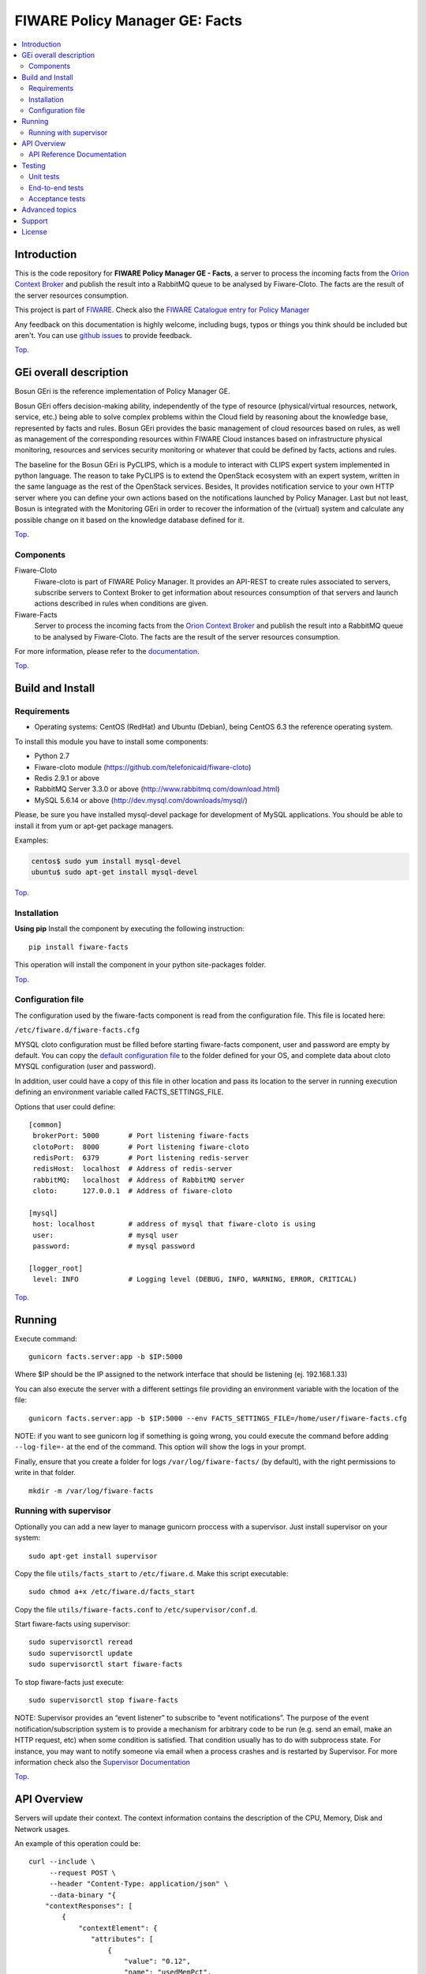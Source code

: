 .. _Top:
===============================
FIWARE Policy Manager GE: Facts
===============================

| |Build Status| |Coverage Status| |Pypi Version| |Pypi License| |StackOverflow|

.. contents:: :local:

Introduction
============

This is the code repository for **FIWARE Policy Manager GE - Facts**, a server to process the incoming facts from the
`Orion Context Broker <https://github.com/telefonicaid/fiware-orion>`__
and publish the result into a RabbitMQ queue to be analysed by Fiware-Cloto. The facts are the result of the server
resources consumption.

This project is part of FIWARE_.
Check also the `FIWARE Catalogue entry for Policy Manager`__

__ `FIWARE Policy Manager - Catalogue`_


Any feedback on this documentation is highly welcome, including bugs, typos or
things you think should be included but aren't. You can use `github issues`__
to provide feedback.

__ `Fiware-facts - GitHub issues`_

Top_.


GEi overall description
=======================
Bosun GEri is the reference implementation of Policy Manager GE.

Bosun GEri offers decision-making ability, independently of the type of resource (physical/virtual resources,
network, service, etc.)  being able to solve complex problems within the Cloud field by reasoning about the knowledge
base, represented by facts and rules.
Bosun GEri provides the basic management of cloud resources based on rules, as well as management of the corresponding
resources within FIWARE Cloud instances based on infrastructure physical monitoring, resources and services
security monitoring or whatever that could be defined by facts, actions and rules.

The baseline for the Bosun GEri is PyCLIPS, which is a module to interact with CLIPS expert system implemented in
python language. The reason to take PyCLIPS is to extend the OpenStack ecosystem with an expert system, written in
the same language as the rest of the OpenStack services.
Besides, It provides notification service to your own HTTP server where you can define your
own actions based on the notifications launched by Policy Manager.
Last but not least, Bosun is integrated with the Monitoring GEri in order to recover the information of the (virtual)
system and calculate any possible change on it based on the knowledge database defined for it.

Top_.


Components
----------

Fiware-Cloto
    Fiware-cloto is part of FIWARE Policy Manager. It provides an API-REST to create rules associated to servers,
    subscribe servers to Context Broker to get information about resources consumption of that servers and launch actions
    described in rules when conditions are given.

Fiware-Facts
    Server to process the incoming facts from the
    `Orion Context Broker <https://github.com/telefonicaid/fiware-orion>`__
    and publish the result into a RabbitMQ queue to be analysed by Fiware-Cloto. The facts are the result of the server
    resources consumption.

For more information, please refer to the `documentation <https://github.com/telefonicaid/fiware-cloto/tree/develop/doc/README.rst>`_.

Top_.


Build and Install
=================

Requirements
------------

- Operating systems: CentOS (RedHat) and Ubuntu (Debian), being CentOS 6.3 the
  reference operating system.

To install this module you have to install some components:

- Python 2.7
- Fiware-cloto module (https://github.com/telefonicaid/fiware-cloto)
- Redis 2.9.1 or above
- RabbitMQ Server 3.3.0 or above (http://www.rabbitmq.com/download.html)
- MySQL 5.6.14 or above (http://dev.mysql.com/downloads/mysql/)

Please, be sure you have installed mysql-devel package for development of MySQL applications.
You should be able to install it from yum or apt-get package managers.

Examples:

.. code::

    centos$ sudo yum install mysql-devel
    ubuntu$ sudo apt-get install mysql-devel

Top_.


Installation
------------

**Using pip**
Install the component by executing the following instruction:
::

    pip install fiware-facts

This operation will install the component in your python site-packages folder.


Top_.


Configuration file
------------------
The configuration used by the fiware-facts component is read from the configuration file.
This file is located here:

``/etc/fiware.d/fiware-facts.cfg``


MYSQL cloto configuration must be filled before starting fiware-facts component, user and password are empty by default.
You can copy the `default configuration file <facts_conf/fiware_facts.cfg>`_ to the folder defined for your OS, and
complete data about cloto MYSQL configuration (user and password).

In addition, user could have a copy of this file in other location and pass its location to the server in running
execution defining an environment variable called FACTS_SETTINGS_FILE.

Options that user could define:
::

    [common]
     brokerPort: 5000       # Port listening fiware-facts
     clotoPort:  8000       # Port listening fiware-cloto
     redisPort:  6379       # Port listening redis-server
     redisHost:  localhost  # Address of redis-server
     rabbitMQ:   localhost  # Address of RabbitMQ server
     cloto:      127.0.0.1  # Address of fiware-cloto

    [mysql]
     host: localhost        # address of mysql that fiware-cloto is using
     user:                  # mysql user
     password:              # mysql password

    [logger_root]
     level: INFO            # Logging level (DEBUG, INFO, WARNING, ERROR, CRITICAL)

Top_.


Running
=======

Execute command:

::

    gunicorn facts.server:app -b $IP:5000

Where $IP should be the IP assigned to the network interface that should be listening (ej. 192.168.1.33)

You can also execute the server with a different settings file providing an environment variable with the location
of the file:

::

    gunicorn facts.server:app -b $IP:5000 --env FACTS_SETTINGS_FILE=/home/user/fiware-facts.cfg

NOTE: if you want to see gunicorn log if something is going wrong, you could execute the command before adding
``--log-file=-`` at the end of the command. This option will show the logs in your prompt.


Finally, ensure that you create a folder for logs ``/var/log/fiware-facts/`` (by default), with the right permissions to write
in that folder.

::

    mkdir -m /var/log/fiware-facts

Running with supervisor
-----------------------

Optionally you can add a new layer to manage gunicorn proccess with a supervisor.
Just install supervisor on your system:

::

    sudo apt-get install supervisor

Copy the file ``utils/facts_start`` to ``/etc/fiware.d``.
Make this script executable:

::

    sudo chmod a+x /etc/fiware.d/facts_start

Copy the file ``utils/fiware-facts.conf`` to ``/etc/supervisor/conf.d``.

Start fiware-facts using supervisor:

::

    sudo supervisorctl reread
    sudo supervisorctl update
    sudo supervisorctl start fiware-facts

To stop fiware-facts just execute:

::

     sudo supervisorctl stop fiware-facts

NOTE:
Supervisor provides an “event listener” to subscribe to “event notifications”.
The purpose of the event notification/subscription system is to provide a mechanism for
arbitrary code to be run (e.g. send an email, make an HTTP request, etc)
when some condition is satisfied. That condition usually has to do with subprocess state.
For instance, you may want to notify someone via email when a process crashes and is restarted by Supervisor.
For more information check also the `Supervisor Documentation`__

__ `Supervisor Documentation`_

Top_.

API Overview
============

Servers will update their context. The context information contains the description of the CPU, Memory, Disk and
Network usages.

An example of this operation could be:

::

        curl --include \
             --request POST \
             --header "Content-Type: application/json" \
             --data-binary "{
            "contextResponses": [
                {
                    "contextElement": {
                       "attributes": [
                           {
                               "value": "0.12",
                               "name": "usedMemPct",
                               "type": "string"
                           },
                           {
                               "value": "0.14",
                               "name": "cpuLoadPct",
                               "type": "string"
                           },
                           {
                               "value": "0.856240",
                               "name": "freeSpacePct",
                               "type": "string"
                           },
                           {
                               "value": "0.8122",
                               "name": "netLoadPct",
                               "type": "string"
                           }
                       ],
                       "id": "Trento:193.205.211.69",
                       "isPattern": "false",
                       "type": "host"
                   },
                   "statusCode": {
                       "code": "200",
                       "reasonPhrase": "OK"
                   }
               }
            ]
        }" \
        'http://policymanager-host.org:5000/v1.0/d3fdddc6324c439780a6fd963a9fa148/servers/52415800-8b69-11e0-9b19-734f6af67565'

This message follows the NGSI-10 information model but using JSON format.


The response has no body and should return 200 OK.

Top_.


API Reference Documentation
---------------------------

- `FIWARE Policy Manager v1 (Apiary)`__

__ `FIWARE Policy Manager - Apiary`_

Top_.


Testing
=======

Unit tests
----------

To execute the unit tests you must have a redis-server and a rabbitmq-server up and running.
Please take a look to the installation manual in order to configure those components.

After that, you can execute this folloing commands:

::
    $ pip install -r requirements_dev.txt
    $ export PYTHONPATH=$PWD
    $ nosetests -s -v --cover-package=facts --with-cover

Top_.


End-to-end tests
----------------

Once you have fiware-facts running you can check the server executing:

::

    $ curl http://$HOST:5000/v1.0

Where:

**$HOST**: is the url/IP of the machine where fiware facts is installed, for example: (policymanager-host.org, 127.0.0.1, etc)

The request before should return a response with this body if everything is ok:

::

    {"fiware-facts":"Up and running..."}


Please refer to the `Installation and administration guide
<https://github.com/telefonicaid/fiware-cloto/tree/develop/doc/admin_guide.rst#end-to-end-testing>`_ for details.

Top_.


Acceptance tests
----------------

All detailed documentation about acceptance tests can be consulted in `FACTS Acceptance Test Project <tests/acceptance>`_

**Requirements**

- `Python`_ or newer (2.x).
- `pip`_.
- `Virtualenv`_.
- `Fiware-Facts`_.

**Environment preparation**

1. Create a virtual environment somewhere::

      $> virtualenv $WORKON_HOME/venv

#. Activate the virtual environment::

      $> source $WORKON_HOME/venv/bin/activate)

#. Go to `$FACTS_HOME/tests/acceptance` folder in the project.
#. Install the requirements for the acceptance tests in the virtual environment::

      $> pip install -r requirements.txt --allow-all-external)

**Execution**

Execute the following command in the acceptance test project directory::

  $> cd $FACTS_HOME/tests/acceptance
  $> behave features/component --tags ~@skip

Before executing, you shoud configure properly the project settings file in `$FACTS_HOME/tests/acceptance/settings/settings.json`.
Take a look at the `FACTS Acceptance Test Project <tests/acceptance>`_ documentation.

Top_.


Advanced topics
===============

- `Installation and administration <https://github.com/telefonicaid/fiware-cloto/tree/develop/doc/admin_guide.rst>`_
- `User and programmers guide <https://github.com/telefonicaid/fiware-cloto/doc/tree/develop/doc/user_guide.rst>`_
- `Open RESTful API Specification <https://github.com/telefonicaid/fiware-cloto/tree/develop/doc/open_spec.rst>`_
- `Architecture Description <https://github.com/telefonicaid/fiware-cloto/tree/develop/doc/architecture.rst>`_

Top_.


Support
=======

Ask your thorough programming questions using `stackoverflow`_ and your general questions on `FIWARE Q&A`_.
In both cases please use the tag *fiware-bosun*.

Top_.


License
=======

\(c) 2014 Telefónica Investigación y Desarrollo S.A.U., Apache License 2.0

.. IMAGES

.. |Build Status| image:: https://travis-ci.org/telefonicaid/fiware-facts.svg?branch=develop
   :target: https://travis-ci.org/telefonicaid/fiware-facts
   :alt: Build status
.. |Coverage Status| image:: https://img.shields.io/coveralls/telefonicaid/fiware-facts/develop.svg
   :target: https://coveralls.io/r/telefonicaid/fiware-facts
   :alt: Coverage status
.. |Pypi Version| image:: https://badge.fury.io/py/fiware-facts.svg
   :target: https://pypi.python.org/pypi/fiware-facts/
   :alt: Version
.. |Pypi License| image:: https://img.shields.io/pypi/l/fiware-facts.svg
   :target: https://pypi.python.org/pypi/fiware-facts/
   :alt: License
.. |StackOverflow| image:: http://b.repl.ca/v1/help-stackoverflow-orange.png
   :target: https://stackoverflow.com/questions/tagged/fiware-bosun
   :alt: Help? Ask questions...

.. REFERENCES

.. _FIWARE: https://www.fiware.org/
.. _FIWARE Ops: https://www.fiware.org/fiware-operations/
.. _FIWARE Policy Manager - Apiary: https://jsapi.apiary.io/apis/policymanager/reference.html
.. _Fiware-facts - GitHub issues: https://github.com/telefonicaid/fiware-facts/issues/new
.. _FIWARE Policy Manager - Catalogue: http://catalogue.fiware.org/enablers/policy-manager-bosun
.. _Python: http://www.python.org/
.. _Behave: http://pythonhosted.org/behave/
.. _pip: https://pypi.python.org/pypi/pip
.. _Virtualenv: https://pypi.python.org/pypi/virtualenv
.. _Fiware-Facts: https://github.com/telefonicaid/fiware-facts
.. _stackoverflow: http://stackoverflow.com/questions/ask
.. _`FIWARE Q&A`: https://ask.fiware.org
.. _Supervisor Documentation: http://supervisord.org/events.html
